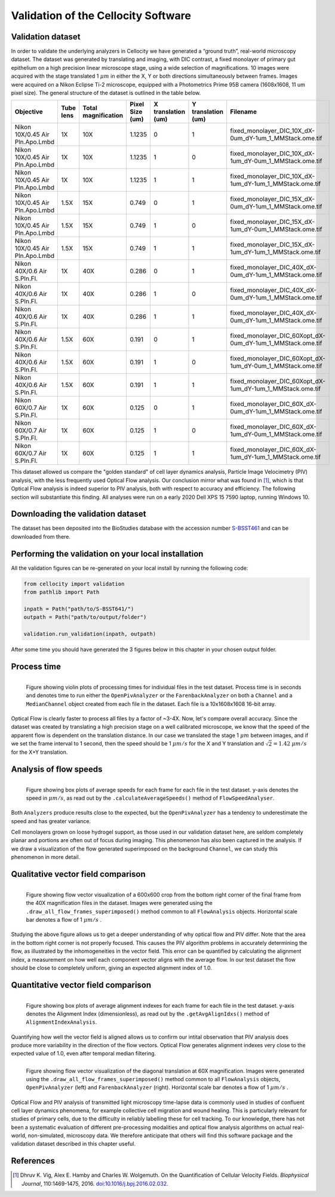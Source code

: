 Validation of the Cellocity Software
====================================

Validation dataset
------------------

In order to validate the underlying analyzers in Cellocity we have generated a “ground truth”, real-world microscopy dataset.
The dataset was generated by translating and imaging, with DIC contrast, a fixed monolayer of primary gut epithelium on a high precision linear microscope stage, using a wide selection of magnifications.
10 images were acquired  with the stage translated 1 :math:`{\mu m}` in either the X, Y or both directions simultaneously between frames. Images were acquired on a Nikon Eclipse Ti-2 microscope, equipped with a Photometrics Prime 95B camera (1608x1608, 11 um pixel size).
The general structure of the dataset is outlined in the table below.

+---------------------------------+-----------+---------------+-----------------+--------------------+--------------------+------------------------------------------------------------+
| Objective                       | Tube lens | Total         | Pixel Size (um) | X translation (um) | Y translation (um) | Filename                                                   |
|                                 |           | magnification |                 |                    |                    |                                                            |
+=================================+===========+===============+=================+====================+====================+============================================================+
| Nikon 10X/0.45 Air Pln.Apo.Lmbd | 1X        | 10X           | 1.1235          | 0                  | 1                  | fixed_monolayer_DIC_10X_dX-0um_dY-1um_1_MMStack.ome.tif    |
+---------------------------------+-----------+---------------+-----------------+--------------------+--------------------+------------------------------------------------------------+
| Nikon 10X/0.45 Air Pln.Apo.Lmbd | 1X        | 10X           | 1.1235          | 1                  | 0                  | fixed_monolayer_DIC_10X_dX-1um_dY-0um_1_MMStack.ome.tif    |
+---------------------------------+-----------+---------------+-----------------+--------------------+--------------------+------------------------------------------------------------+
| Nikon 10X/0.45 Air Pln.Apo.Lmbd | 1X        | 10X           | 1.1235          | 1                  | 1                  | fixed_monolayer_DIC_10X_dX-1um_dY-1um_1_MMStack.ome.tif    |
+---------------------------------+-----------+---------------+-----------------+--------------------+--------------------+------------------------------------------------------------+
| Nikon 10X/0.45 Air Pln.Apo.Lmbd | 1.5X      | 15X           | 0.749           | 0                  | 1                  | fixed_monolayer_DIC_15X_dX-0um_dY-1um_1_MMStack.ome.tif    |
+---------------------------------+-----------+---------------+-----------------+--------------------+--------------------+------------------------------------------------------------+
| Nikon 10X/0.45 Air Pln.Apo.Lmbd | 1.5X      | 15X           | 0.749           | 1                  | 0                  | fixed_monolayer_DIC_15X_dX-1um_dY-0um_1_MMStack.ome.tif    |
+---------------------------------+-----------+---------------+-----------------+--------------------+--------------------+------------------------------------------------------------+
| Nikon 10X/0.45 Air Pln.Apo.Lmbd | 1.5X      | 15X           | 0.749           | 1                  | 1                  | fixed_monolayer_DIC_15X_dX-1um_dY-1um_1_MMStack.ome.tif    |
+---------------------------------+-----------+---------------+-----------------+--------------------+--------------------+------------------------------------------------------------+
| Nikon 40X/0.6 Air S.Pln.Fl.     | 1X        | 40X           | 0.286           | 0                  | 1                  | fixed_monolayer_DIC_40X_dX-0um_dY-1um_1_MMStack.ome.tif    |
+---------------------------------+-----------+---------------+-----------------+--------------------+--------------------+------------------------------------------------------------+
| Nikon 40X/0.6 Air S.Pln.Fl.     | 1X        | 40X           | 0.286           | 1                  | 0                  | fixed_monolayer_DIC_40X_dX-0um_dY-1um_1_MMStack.ome.tif    |
+---------------------------------+-----------+---------------+-----------------+--------------------+--------------------+------------------------------------------------------------+
| Nikon 40X/0.6 Air S.Pln.Fl.     | 1X        | 40X           | 0.286           | 1                  | 1                  | fixed_monolayer_DIC_40X_dX-0um_dY-1um_1_MMStack.ome.tif    |
+---------------------------------+-----------+---------------+-----------------+--------------------+--------------------+------------------------------------------------------------+
| Nikon 40X/0.6 Air S.Pln.Fl.     | 1.5X      | 60X           | 0.191           | 0                  | 1                  | fixed_monolayer_DIC_60Xopt_dX-0um_dY-1um_1_MMStack.ome.tif |
+---------------------------------+-----------+---------------+-----------------+--------------------+--------------------+------------------------------------------------------------+
| Nikon 40X/0.6 Air S.Pln.Fl.     | 1.5X      | 60X           | 0.191           | 1                  | 0                  | fixed_monolayer_DIC_60Xopt_dX-1um_dY-0um_1_MMStack.ome.tif |
+---------------------------------+-----------+---------------+-----------------+--------------------+--------------------+------------------------------------------------------------+
| Nikon 40X/0.6 Air S.Pln.Fl.     | 1.5X      | 60X           | 0.191           | 1                  | 1                  | fixed_monolayer_DIC_60Xopt_dX-1um_dY-1um_1_MMStack.ome.tif |
+---------------------------------+-----------+---------------+-----------------+--------------------+--------------------+------------------------------------------------------------+
| Nikon 60X/0.7 Air S.Pln.Fl.     | 1X        | 60X           | 0.125           | 0                  | 1                  | fixed_monolayer_DIC_60X_dX-0um_dY-1um_1_MMStack.ome.tif    |
+---------------------------------+-----------+---------------+-----------------+--------------------+--------------------+------------------------------------------------------------+
| Nikon 60X/0.7 Air S.Pln.Fl.     | 1X        | 60X           | 0.125           | 1                  | 0                  | fixed_monolayer_DIC_60X_dX-1um_dY-0um_1_MMStack.ome.tif    |
+---------------------------------+-----------+---------------+-----------------+--------------------+--------------------+------------------------------------------------------------+
| Nikon 60X/0.7 Air S.Pln.Fl.     | 1X        | 60X           | 0.125           | 1                  | 1                  | fixed_monolayer_DIC_60X_dX-1um_dY-1um_1_MMStack.ome.tif    |
+---------------------------------+-----------+---------------+-----------------+--------------------+--------------------+------------------------------------------------------------+

This dataset allowed us compare the "golden standard" of cell layer dynamics analysis, Particle Image Velocimetry (PIV) analysis, with the less frequently used Optical Flow analysis.
Our conclusion mirror what was found in [#vig]_, which is that Optical Flow analysis is indeed superior to PIV analysis, both with respect to accuracy and efficiency.
The following section will substantiate this finding. All analyses were run on a early 2020 Dell XPS 15 7590 laptop, running Windows 10.

Downloading the validation dataset
----------------------------------

The dataset has been deposited into the BioStudies database with the accession number `S-BSST461 <https://www.ebi.ac.uk/biostudies/studies/S-BSST461>`_ and can be downloaded from there.

Performing the validation on your local installation
----------------------------------------------------

All the validation figures can be re-generated on your local install by running the following code:

.. code-block:: python
	
	from cellocity import validation
	from pathlib import Path
	
	inpath = Path("path/to/S-BSST641/")
	outpath = Path("path/to/output/folder")
	
	validation.run_validation(inpath, outpath)

After some time you should have generated the 3 figures below in this chapter in your chosen output folder.



Process time
------------

.. figure:: _static/process_time_compare.png
    :align: left
    :alt: Figure comparing processing time Optical Flow vs PIV
    
    Figure showing violin plots of processing times for individual files in the test dataset. Process time is in seconds and denotes time to run either the ``OpenPivAnalyzer`` or the ``FarenbackAnalyzer`` on both a ``Channel`` and a ``MedianChannel`` object created from each file in the dataset. Each file is a 10x1608x1608 16-bit array.

Optical Flow is clearly faster to process all files by a factor of ~3-4X. Now, let's compare overall accuracy.
Since the dataset was created by translating a high precision stage on a well calibrated microscope, we know that the speed of the apparent flow is dependent on the translation distance.
In our case we translated the stage 1 :math:`{\mu m}` between images, and if we set the frame interval to 1 second, then the speed should be 1 :math:`{\mu m/s}` for the X and Y translation
and :math:`\sqrt{2} = 1.42` :math:`{\mu m/s}` for the X+Y translation.

Analysis of flow speeds
-----------------------

.. figure:: _static/avg_speed_compare.png
    :align: left
    :alt: Figure comparing average speed calculated from Optical Flow vs PIV
    
    Figure showing box plots of average speeds for each frame for each file in the test dataset. y-axis denotes the speed in :math:`{\mu m/s}`, as read out by the ``.calculateAverageSpeeds()`` method of ``FlowSpeedAnalyser``. 

Both ``Analyzers`` produce results close to the expected, but the ``OpenPivAnalyzer`` has a tendency to underestimate the speed and has greater variance.

Cell monolayers grown on loose hydrogel support, as those used in our validation dataset here, are seldom completely planar and portions are often out of focus during imaging. This phenomenon has also been captured in the analysis. If we draw a visualization of the flow generated superimposed on the background ``Channel``, we can study this phenomenon in more detail.

Qualitative vector field comparison
-----------------------------------

.. figure:: _static/40X_vector_panels_compare.png
    :align: left
    :alt: Figure comparing vector visualization from Optical Flow vs PIV
    

    Figure showing flow vector visualization of a 600x600 crop from the bottom right corner of the final frame from the 40X magnification files in the dataset. Images were generated using the ``.draw_all_flow_frames_superimposed()`` method common to all ``FlowAnalysis`` objects. Horizontal scale bar denotes a flow of 1 :math:`{\mu m/s}` .

Studying the above figure allows us to get a deeper understanding of why optical flow and PIV differ. Note that the area in the bottom right corner is not properly focused. This causes the PIV algorithm problems in accurately determining the flow, as illustrated by the inhomogeneities in the vector field.
This error can be quantified by calculating the alignment index, a measurement on how well each component vector aligns with the average flow. In our test dataset the flow should be close to completely uniform, giving an expected alignment index of 1.0.

Quantitative vector field comparison
------------------------------------

.. figure:: _static/alignment_index_compare.png
    :align: left
    :alt: Figure comparing average frame alignment index from Optical Flow vs PIV
    
    Figure showing box plots of average alignment indexes for each frame for each file in the test dataset. y-axis denotes the Alignment Index (dimensionless), as read out by the ``.getAvgAlignIdxs()`` method of ``AlignmentIndexAnalysis``.

Quantifying how well the vector field is aligned allows us to confirm our intital observation that PIV analysis does produce more variability in the direction of the flow vectors. Optical Flow generates alignment indexes very close to the expected value of 1.0, even after temporal median filtering.    

.. figure:: _static/60X_diagonal_compare.gif
    :align: left
    :alt: Figure comparing vector visualization from Optical Flow vs PIV
    

    Figure showing flow vector visualization of the diagonal translation at 60X magnification. Images were generated using the ``.draw_all_flow_frames_superimposed()`` method common to all ``FlowAnalysis`` objects, ``OpenPivAnalyzer`` (left) and ``FarenbackAnalyzer`` (right). Horizontal scale bar denotes a flow of 1 :math:`{\mu m/s}` .



Optical Flow and PIV analysis of transmitted light microscopy time-lapse data is commonly used in studies of confluent cell layer dynamics phenomena, for example collective cell migration and wound healing.
This is particularly relevant for studies of primary cells, due to the difficulty in reliably labelling these for cell tracking.
To our knowledge, there has not been a systematic evaluation of different pre-processing modalities and optical flow analysis algorithms on actual real-world, non-simulated, microscopy data. We therefore anticipate that others will find this software package and the validation dataset described in this chapter useful.

 

References
----------

..  [#vig] Dhruv K. Vig, Alex E. Hamby and Charles W. Wolgemuth. On the Quantification of Cellular Velocity Fields. *Biophysical Journal*, 110:1469-1475, 2016. `doi:10.1016/j.bpj.2016.02.032. <https://doi.org/10.1016/j.bpj.2016.02.032>`_


